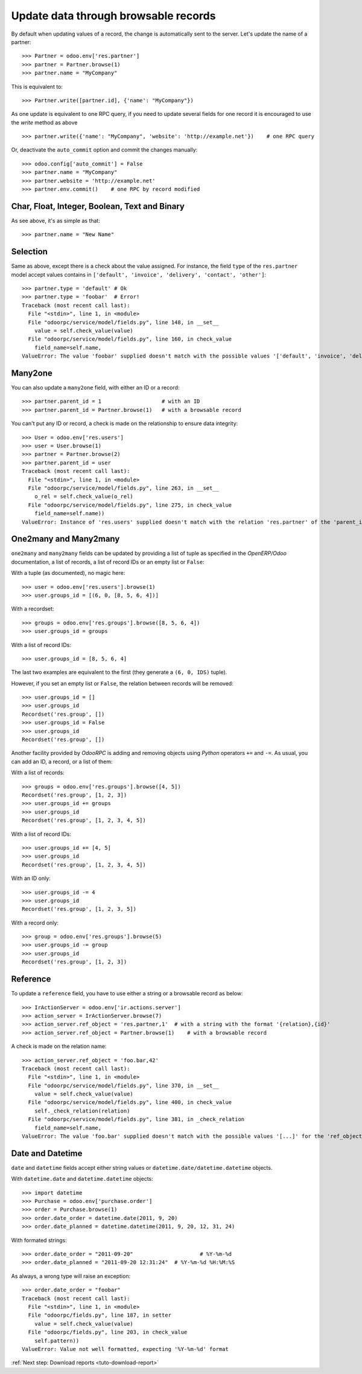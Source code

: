 .. _tuto-update-browse-records:

Update data through browsable records
*************************************

By default when updating values of a record, the change is automatically sent
to the server.
Let's update the name of a partner::

    >>> Partner = odoo.env['res.partner']
    >>> partner = Partner.browse(1)
    >>> partner.name = "MyCompany"

This is equivalent to::

    >>> Partner.write([partner.id], {'name': "MyCompany"})

As one update is equivalent to one RPC query, if you need to update several
fields for one record it is encouraged to use the `write` method as above ::

    >>> partner.write({'name': "MyCompany", 'website': 'http://example.net'})    # one RPC query

Or, deactivate the ``auto_commit`` option and commit the changes manually::

    >>> odoo.config['auto_commit'] = False
    >>> partner.name = "MyCompany"
    >>> partner.website = 'http://example.net'
    >>> partner.env.commit()    # one RPC by record modified

Char, Float, Integer, Boolean, Text and Binary
''''''''''''''''''''''''''''''''''''''''''''''

As see above, it's as simple as that::

    >>> partner.name = "New Name"

Selection
'''''''''

Same as above, except there is a check about the value assigned. For instance,
the field ``type`` of the ``res.partner`` model accept values contains
in ``['default', 'invoice', 'delivery', 'contact', 'other']``::

    >>> partner.type = 'default' # Ok
    >>> partner.type = 'foobar'  # Error!
    Traceback (most recent call last):
      File "<stdin>", line 1, in <module>
      File "odoorpc/service/model/fields.py", line 148, in __set__
        value = self.check_value(value)
      File "odoorpc/service/model/fields.py", line 160, in check_value
        field_name=self.name,
    ValueError: The value 'foobar' supplied doesn't match with the possible values '['default', 'invoice', 'delivery', 'contact', 'other']' for the 'type' field

Many2one
''''''''

You can also update a ``many2one`` field, with either an ID or a record::

    >>> partner.parent_id = 1                   # with an ID
    >>> partner.parent_id = Partner.browse(1)   # with a browsable record

You can't put any ID or record, a check is made on the relationship
to ensure data integrity::

    >>> User = odoo.env['res.users']
    >>> user = User.browse(1)
    >>> partner = Partner.browse(2)
    >>> partner.parent_id = user
    Traceback (most recent call last):
      File "<stdin>", line 1, in <module>
      File "odoorpc/service/model/fields.py", line 263, in __set__
        o_rel = self.check_value(o_rel)
      File "odoorpc/service/model/fields.py", line 275, in check_value
        field_name=self.name))
    ValueError: Instance of 'res.users' supplied doesn't match with the relation 'res.partner' of the 'parent_id' field.

One2many and Many2many
''''''''''''''''''''''

``one2many`` and ``many2many`` fields can be updated by providing
a list of tuple as specified in the `OpenERP/Odoo` documentation, a list of
records, a list of record IDs or an empty list or ``False``:

With a tuple (as documented), no magic here::

    >>> user = odoo.env['res.users'].browse(1)
    >>> user.groups_id = [(6, 0, [8, 5, 6, 4])]

With a recordset::

    >>> groups = odoo.env['res.groups'].browse([8, 5, 6, 4])
    >>> user.groups_id = groups

With a list of record IDs::

    >>> user.groups_id = [8, 5, 6, 4]

The last two examples are equivalent to the first (they generate a
``(6, 0, IDS)`` tuple).

However, if you set an empty list or ``False``, the relation between records
will be removed::

    >>> user.groups_id = []
    >>> user.groups_id
    Recordset('res.group', [])
    >>> user.groups_id = False
    >>> user.groups_id
    Recordset('res.group', [])

Another facility provided by `OdooRPC` is adding and removing objects using
`Python` operators ``+=`` and ``-=``. As usual, you can add an ID,
a record, or a list of them:

With a list of records::

    >>> groups = odoo.env['res.groups'].browse([4, 5])
    Recordset('res.group', [1, 2, 3])
    >>> user.groups_id += groups
    >>> user.groups_id
    Recordset('res.group', [1, 2, 3, 4, 5])

With a list of record IDs::

    >>> user.groups_id += [4, 5]
    >>> user.groups_id
    Recordset('res.group', [1, 2, 3, 4, 5])

With an ID only::

    >>> user.groups_id -= 4
    >>> user.groups_id
    Recordset('res.group', [1, 2, 3, 5])

With a record only::

    >>> group = odoo.env['res.groups'].browse(5)
    >>> user.groups_id -= group
    >>> user.groups_id
    Recordset('res.group', [1, 2, 3])

Reference
'''''''''

To update a ``reference`` field, you have to use either a string or a browsable
record as below::

    >>> IrActionServer = odoo.env['ir.actions.server']
    >>> action_server = IrActionServer.browse(7)
    >>> action_server.ref_object = 'res.partner,1'  # with a string with the format '{relation},{id}'
    >>> action_server.ref_object = Partner.browse(1)    # with a browsable record

A check is made on the relation name::

    >>> action_server.ref_object = 'foo.bar,42'
    Traceback (most recent call last):
      File "<stdin>", line 1, in <module>
      File "odoorpc/service/model/fields.py", line 370, in __set__
        value = self.check_value(value)
      File "odoorpc/service/model/fields.py", line 400, in check_value
        self._check_relation(relation)
      File "odoorpc/service/model/fields.py", line 381, in _check_relation
        field_name=self.name,
    ValueError: The value 'foo.bar' supplied doesn't match with the possible values '[...]' for the 'ref_object' field

Date and Datetime
'''''''''''''''''

``date`` and ``datetime`` fields accept either string values or
``datetime.date/datetime.datetime`` objects.

With ``datetime.date`` and ``datetime.datetime`` objects::

    >>> import datetime
    >>> Purchase = odoo.env['purchase.order']
    >>> order = Purchase.browse(1)
    >>> order.date_order = datetime.date(2011, 9, 20)
    >>> order.date_planned = datetime.datetime(2011, 9, 20, 12, 31, 24)

With formated strings::

    >>> order.date_order = "2011-09-20"                     # %Y-%m-%d
    >>> order.date_planned = "2011-09-20 12:31:24"  # %Y-%m-%d %H:%M:%S

As always, a wrong type will raise an exception::

    >>> order.date_order = "foobar"
    Traceback (most recent call last):
      File "<stdin>", line 1, in <module>
      File "odoorpc/fields.py", line 187, in setter
        value = self.check_value(value)
      File "odoorpc/fields.py", line 203, in check_value
        self.pattern))
    ValueError: Value not well formatted, expecting '%Y-%m-%d' format

:ref:`Next step: Download reports <tuto-download-report>`
